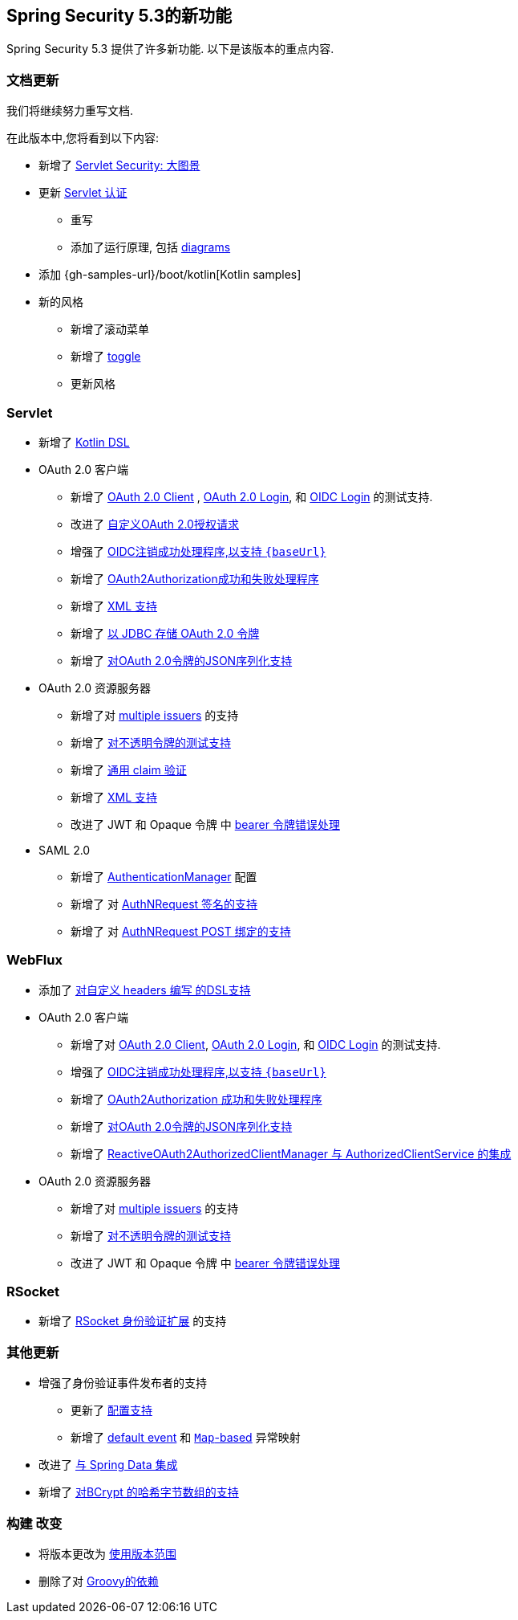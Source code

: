 [[new]]
== Spring Security 5.3的新功能

Spring Security 5.3 提供了许多新功能.
以下是该版本的重点内容.

[[whats-new-documentation]]
=== 文档更新

我们将继续努力重写文档.

在此版本中,您将看到以下内容:

* 新增了 <<servlet-architecture,Servlet Security: 大图景>>
* 更新 <<servlet-authentication,Servlet 认证>>
** 重写
** 添加了运行原理, 包括 <<servlet-delegatingfilterproxy-figure,diagrams>>
* 添加 {gh-samples-url}/boot/kotlin[Kotlin samples]
* 新的风格
** 新增了滚动菜单
** 新增了 <<servlet-authentication-userdetailsservice,toggle>>
** 更新风格

[[whats-new-servlet]]
=== Servlet

* 新增了 <<kotlin-config-httpsecurity,Kotlin DSL>>
* OAuth 2.0 客户端
** 新增了 <<testing-oauth2-client,OAuth 2.0 Client>> , <<testing-oauth2-login,OAuth 2.0 Login>>, 和 <<testing-oidc-login,OIDC Login>> 的测试支持.
** 改进了 https://github.com/spring-projects/spring-security/pull/7748[自定义OAuth 2.0授权请求]
** 增强了 https://github.com/spring-projects/spring-security/issues/7842[OIDC注销成功处理程序,以支持 `\{baseUrl\}`]
** 新增了 https://github.com/spring-projects/spring-security/issues/7840[OAuth2Authorization成功和失败处理程序]
** 新增了 https://github.com/spring-projects/spring-security/issues/5184[XML 支持]
** 新增了 <<dbschema-oauth2-client,以 JDBC 存储 OAuth 2.0 令牌>>
** 新增了 https://github.com/spring-projects/spring-security/issues/4886[对OAuth 2.0令牌的JSON序列化支持]
* OAuth 2.0 资源服务器
** 新增了对 <<oauth2resourceserver-multitenancy,multiple issuers>> 的支持
** 新增了 <<testing-opaque-token,对不透明令牌的测试支持>>
** 新增了 <<oauth2resourceserver-jwt-validation-custom,通用 claim 验证>>
** 新增了 https://github.com/spring-projects/spring-security/issues/5185[XML 支持]
** 改进了 JWT 和 Opaque 令牌 中 https://github.com/spring-projects/spring-security/pull/7826[bearer 令牌错误处理]
* SAML 2.0
** 新增了 <<servlet-saml2-opensamlauthenticationprovider-authenticationmanager,AuthenticationManager>> 配置
** 新增了 对  https://github.com/spring-projects/spring-security/issues/7711[AuthNRequest 签名的支持]
** 新增了 对  https://github.com/spring-projects/spring-security/pull/7759[AuthNRequest POST 绑定的支持]

[[whats-new-webflux]]
=== WebFlux

* 添加了 https://github.com/spring-projects/spring-security/issues/7636[对自定义 headers 编写 的DSL支持]
* OAuth 2.0 客户端
** 新增了对 https://github.com/spring-projects/spring-security/issues/7910[OAuth 2.0 Client], https://github.com/spring-projects/spring-security/issues/7828[OAuth 2.0 Login], 和 https://github.com/spring-projects/spring-security/issues/7680[OIDC Login] 的测试支持.
** 增强了 https://github.com/spring-projects/spring-security/issues/7842[OIDC注销成功处理程序,以支持 `\{baseUrl\}`]
** 新增了 https://github.com/spring-projects/spring-security/issues/7699[OAuth2Authorization 成功和失败处理程序]
** 新增了 https://github.com/spring-projects/spring-security/issues/4886[对OAuth 2.0令牌的JSON序列化支持]
** 新增了 https://github.com/spring-projects/spring-security/issues/7569[ReactiveOAuth2AuthorizedClientManager 与 AuthorizedClientService 的集成]
* OAuth 2.0 资源服务器
** 新增了对 <<oauth2resourceserver-multitenancy,multiple issuers>> 的支持
** 新增了 https://github.com/spring-projects/spring-security/issues/7827[对不透明令牌的测试支持]
** 改进了 JWT 和 Opaque 令牌 中 https://github.com/spring-projects/spring-security/pull/7826[bearer 令牌错误处理]

[[whats-new-rsocket]]
=== RSocket

* 新增了 https://github.com/spring-projects/spring-security/issues/7935[RSocket 身份验证扩展] 的支持

[[whats-new-additional]]
=== 其他更新

* 增强了身份验证事件发布者的支持
** 更新了 https://github.com/spring-projects/spring-security/pull/7802[配置支持]
** 新增了 https://github.com/spring-projects/spring-security/issues/7825[default event]  和 https://github.com/spring-projects/spring-security/issues/7824[`Map`-based] 异常映射
* 改进了 https://github.com/spring-projects/spring-security/issues/7891[与 Spring Data 集成]
* 新增了 https://github.com/spring-projects/spring-security/issues/7661[对BCrypt 的哈希字节数组的支持]

[[whats-new-build]]
=== 构建 改变

* 将版本更改为 https://github.com/spring-projects/spring-security/issues/7788[使用版本范围]
* 删除了对 https://github.com/spring-projects/spring-security/issues/4939[Groovy的依赖]
